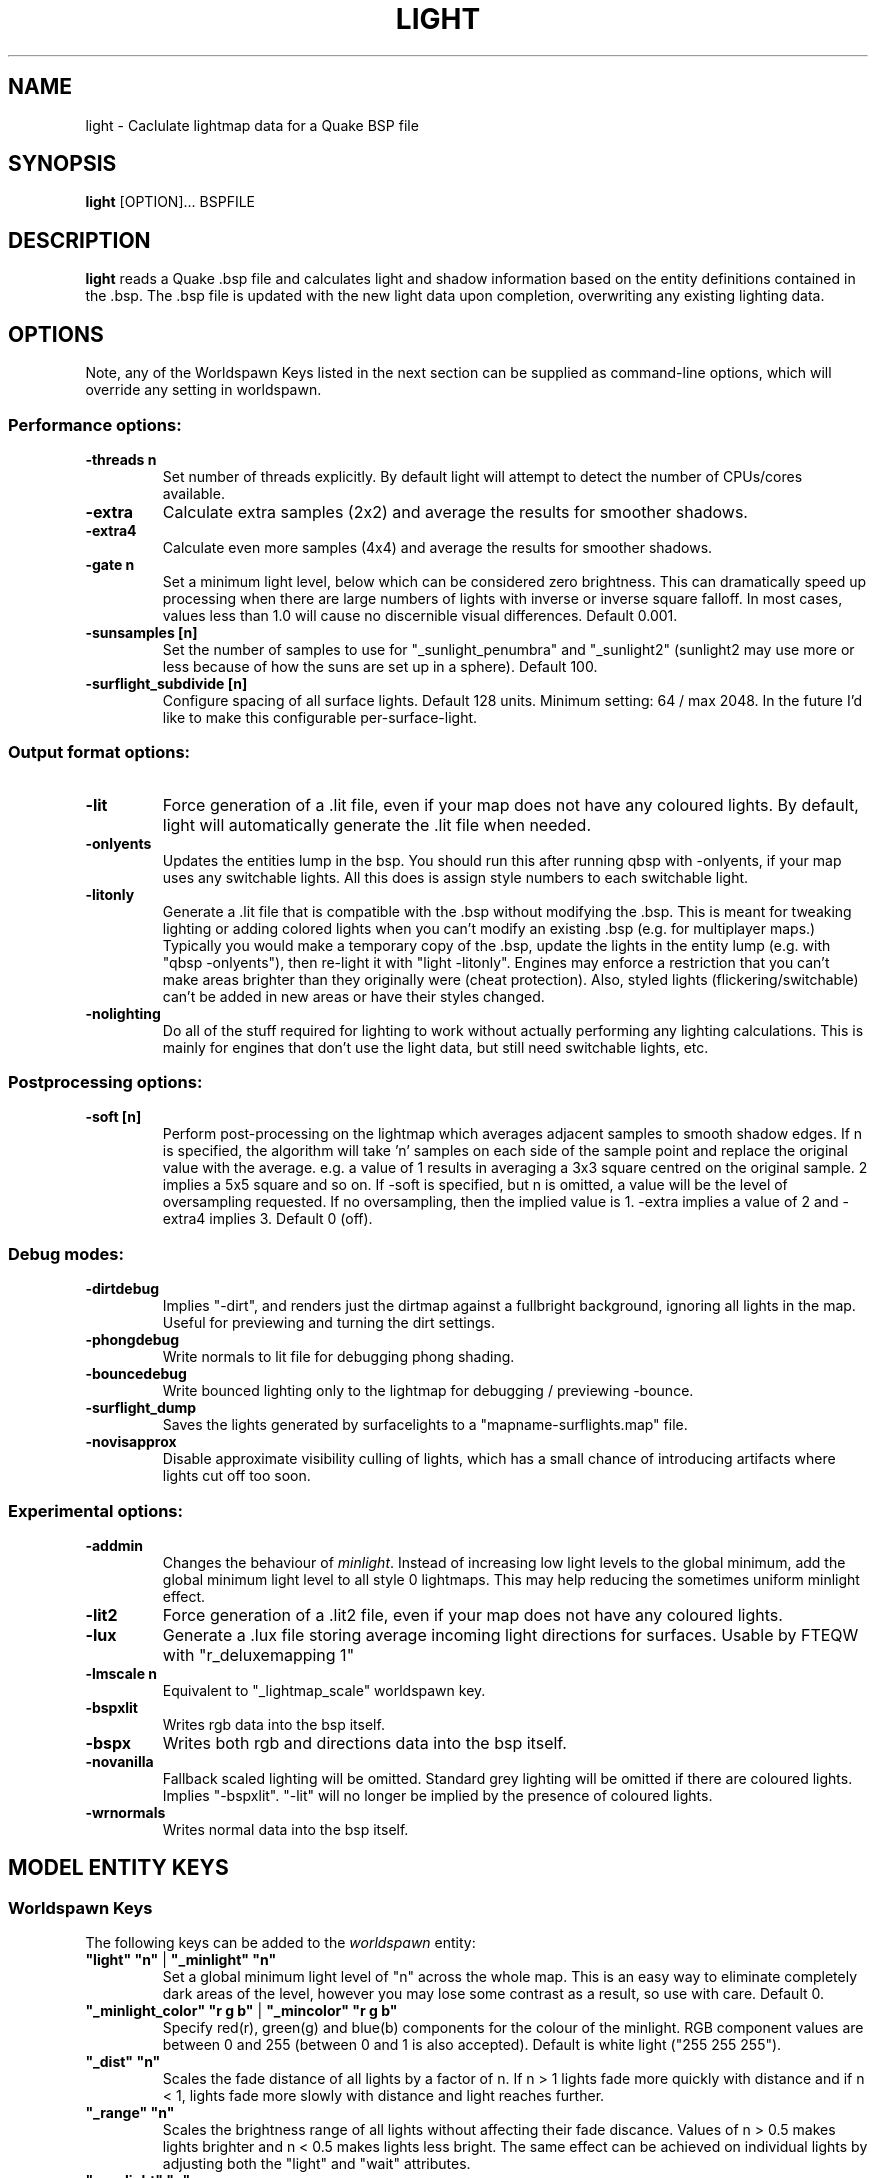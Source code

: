 .\" Process this file with
.\" groff -man -Tascii light.1
.\"
.TH LIGHT 1 "TYR_VERSION" TYRUTILS

.SH NAME
light \- Caclulate lightmap data for a Quake BSP file

.SH SYNOPSIS
\fBlight\fP [OPTION]... BSPFILE

.SH DESCRIPTION
\fBlight\fP reads a Quake .bsp file and calculates light and shadow
information based on the entity definitions contained in the .bsp.  The .bsp
file is updated with the new light data upon completion, overwriting any
existing lighting data.

.SH OPTIONS

.PP
Note, any of the Worldspawn Keys listed in the next
section can be supplied as command-line options, which will override any
setting in worldspawn.
.br
.br

.SS "Performance options:"
.IP "\fB-threads n\fP"
Set number of threads explicitly. By default light will attempt to detect the
number of CPUs/cores available.
.IP "\fB-extra\fP"
Calculate extra samples (2x2) and average the results for smoother shadows.
.IP "\fB-extra4\fP"
Calculate even more samples (4x4) and average the results for smoother
shadows.
.IP "\fB-gate n\fP"
Set a minimum light level, below which can be considered zero brightness.
This can dramatically speed up processing when there are large numbers of
lights with inverse or inverse square falloff. In most cases, values less than
1.0 will cause no discernible visual differences.  Default 0.001.
.IP "\fB-sunsamples [n]\fP"
Set the number of samples to use for "_sunlight_penumbra" and "_sunlight2" (sunlight2 may use more or less because of how the suns are set up in a sphere). Default 100.
.IP "\fB-surflight_subdivide [n]\fP"
Configure spacing of all surface lights. Default 128 units. Minimum setting: 64 / max 2048.
In the future I'd like to make this configurable per-surface-light.
.br
.SS "Output format options:"
.IP "\fB-lit\fP"
Force generation of a .lit file, even if your map does not have any coloured
lights. By default, light will automatically generate the .lit file when
needed.
.IP "\fB-onlyents\fP"
Updates the entities lump in the bsp. You should run this after running qbsp with -onlyents,
if your map uses any switchable lights. All this does is assign style numbers to each
switchable light.
.IP "\fB-litonly\fP"
Generate a .lit file that is compatible with the .bsp without modifying the .bsp.
This is meant for tweaking lighting or adding colored lights when you can't modify
an existing .bsp (e.g. for multiplayer maps.) 
Typically you would make a temporary copy of the .bsp, update the lights in the
entity lump (e.g. with "qbsp -onlyents"), then re-light it with "light -litonly".
Engines may enforce a restriction that you can't make areas brighter than they originally were (cheat protection).
Also, styled lights (flickering/switchable) can't be added in new areas or have their styles changed.
.IP "\fB-nolighting\fP"
Do all of the stuff required for lighting to work without actually performing any lighting calculations.
This is mainly for engines that don't use the light data, but still need switchable lights, etc.

.br
.SS "Postprocessing options:"
.IP "\fB-soft [n]\fP"
Perform post-processing on the lightmap which averages adjacent samples to
smooth shadow edges.  If n is specified, the algorithm will take 'n' samples
on each side of the sample point and replace the original value with the
average. e.g. a value of 1 results in averaging a 3x3 square centred on the
original sample. 2 implies a 5x5 square and so on.  If -soft is specified, but
n is omitted, a value will be the level of oversampling requested. If no
oversampling, then the implied value is 1. -extra implies a value of 2 and
-extra4 implies 3.  Default 0 (off).
.br
.SS "Debug modes:"
.IP "\fB-dirtdebug\fP"
Implies "-dirt", and renders just the dirtmap against a fullbright background,
ignoring all lights in the map. Useful for previewing and turning the dirt settings.
.IP "\fB-phongdebug\fP"
Write normals to lit file for debugging phong shading.
.IP "\fB-bouncedebug\fP"
Write bounced lighting only to the lightmap for debugging / previewing -bounce.
.IP "\fB-surflight_dump\fP"
Saves the lights generated by surfacelights to a "mapname-surflights.map" file.
.IP "\fB-novisapprox\fP"
Disable approximate visibility culling of lights, which has a small chance of introducing artifacts where lights cut off too soon.
.br
.SS "Experimental options:"
.IP "\fB-addmin\fP"
Changes the behaviour of \fIminlight\fP.  Instead of increasing low
light levels to the global minimum, add the global minimum light level
to all style 0 lightmaps.  This may help reducing the sometimes
uniform minlight effect.
.IP "\fB-lit2\fP"
Force generation of a .lit2 file, even if your map does not have any coloured
lights.
.IP "\fB-lux\fP"
Generate a .lux file storing average incoming light directions for surfaces. Usable by FTEQW with "r_deluxemapping 1"
.IP "\fB-lmscale n\fP"
Equivalent to "_lightmap_scale" worldspawn key.
.IP "\fB-bspxlit\fP"
Writes rgb data into the bsp itself.
.IP "\fB-bspx\fP"
Writes both rgb and directions data into the bsp itself.
.IP "\fB-novanilla\fP
Fallback scaled lighting will be omitted. Standard grey lighting will be omitted if there are coloured lights. Implies "-bspxlit". "-lit" will no longer be implied by the presence of coloured lights.
.IP "\fB-wrnormals\fP
Writes normal data into the bsp itself.

.SH "MODEL ENTITY KEYS"

.SS "Worldspawn Keys"

.PP
The following keys can be added to the \fIworldspawn\fP entity:

.IP "\fB""light"" ""n""\fP | \fB""_minlight"" ""n""\fP"
Set a global minimum light level of "n" across the whole map.  This is an easy
way to eliminate completely dark areas of the level, however you may lose some
contrast as a result, so use with care. Default 0.

.IP "\fB""_minlight_color"" ""r g b""\fP | \fB""_mincolor"" ""r g b""\fP"
Specify red(r), green(g) and blue(b) components for the colour of the
minlight. RGB component values are between 0 and 255 (between 0 and 1 is also
accepted). Default is white light ("255 255 255").

.IP "\fB""_dist"" ""n""\fP"
Scales the fade distance of all lights by a factor of n.  If n > 1 lights fade
more quickly with distance and if n < 1, lights fade more slowly with distance
and light reaches further.

.IP "\fB""_range"" ""n""\fP"
Scales the brightness range of all lights without affecting their fade
discance.  Values of n > 0.5 makes lights brighter and n < 0.5 makes lights
less bright.  The same effect can be achieved on individual lights by
adjusting both the "light" and "wait" attributes.

.IP "\fB""_sunlight"" ""n""\fP"
Set the brightness of the sunlight coming from an unseen sun in the sky.  Sky
brushes (or more accurately bsp leafs with sky contents) will emit sunlight at
an angle specified by the "_sun_mangle" key.  Default 0.

.IP "\fB""_anglescale"" ""n""\fP | \fB""_anglesense"" ""n""\fP"
Set the scaling of sunlight brightness due to the angle of incidence with a
surface (more detailed explanation in the "_anglescale" light entity key
below).

.IP "\fB""_sunlight_mangle"" ""yaw pitch roll""\fP | \fB""_sun_mangle"" ""yaw pitch roll""\fP"
Specifies the direction of sunlight using yaw, pitch and roll in
degrees. Yaw specifies the angle around the Z-axis from 0 to 359 degrees and
pitch specifies the angle from 90 (shining straight up) to -90 (shining straight down from above). Roll
has no effect, so use any value (e.g. 0).  Default is straight down ("0 -90
0").

.IP "\fB""_sunlight_penumbra"" ""n""\fP"
Specifies the penumbra width, in degrees, of sunlight.
Useful values are 3-4 for a gentle soft edge, or 10-20+ for more diffuse
sunlight. Default is 0.

.IP "\fB""_sunlight_color"" ""r g b""\fP"
Specify red(r), green(g) and blue(b) components for the colour of the
sunlight. RGB component values are between 0 and 255 (between 0 and 1 is also
accepted). Default is white light
("255 255 255").

.IP "\fB""_sunlight2"" ""n""\fP"
Set the brightness of a dome of lights arranged around the upper hemisphere.
(i.e. ambient light, coming from above the horizon). Default 0.

.IP "\fB""_sunlight_color2"" ""r g b""\fP | \fB""_sunlight2_color"" ""r g b""\fP"
Specifies the colour of _sunlight2, same format as "_sunlight_color". Default is
white light ("255 255 255").

.IP "\fB""_sunlight3"" ""n""\fP"
Same as "_sunlight2", but for the bottom hemisphere (i.e. ambient light, coming
from below the horizon). Combine "_sunlight2" and "_sunlight3" to have light coming equally
from all directions, e.g. for levels floating in the clouds. Default 0.

.IP "\fB""_sunlight_color3"" ""r g b""\fP | \fB""_sunlight3_color"" ""r g b""\fP"
Specifies the colour of "_sunlight3". Default is white light ("255 255 255").

.IP "\fB""_dirt"" ""n""\fP"
1 enables dirtmapping (ambient occlusion) on all lights, borrowed from q3map2. This adds shadows
to corners and crevices. You can override the global setting for specific lights with the
"_dirt" light entity key or "_sunlight_dirt", "_sunlight2_dirt", and "_minlight_dirt" worldspawn keys.
Default is no dirtmapping (-1).

.IP "\fB""_sunlight_dirt"" ""n""\fP"
1 enables dirtmapping (ambient occlusion) on sunlight, -1 to disable (making it illuminate the dirtmapping shadows). Default is to use the value of "_dirt".

.IP "\fB""_sunlight2_dirt"" ""n""\fP"
1 enables dirtmapping (ambient occlusion) on sunlight2/3, -1 to disable. Default is to use the value of "_dirt".

.IP "\fB""_minlight_dirt"" ""n""\fP"
1 enables dirtmapping (ambient occlusion) on minlight, -1 to disable. Default is to use the value of "_dirt".

.IP "\fB""_dirtmode"" ""n""\fP"
Choose between ordered (0, default) and randomized (1) dirtmapping.

.IP "\fB""_dirtdepth"" ""n""\fP"
Maximum depth of occlusion checking for dirtmapping, default 128.

.IP "\fB""_dirtscale"" ""n""\fP"
Scale factor used in dirt calculations, default 1. Lower values (e.g. 0.5) make
the dirt fainter, 2.0 would create much darker shadows.

.IP "\fB""_dirtgain"" ""n""\fP"
Exponent used in dirt calculation, default 1. Lower values (e.g. 0.5) make the
shadows darker and stretch further away from corners.

.IP "\fB""_dirtangle"" ""n""\fP"
Cone angle in degrees for occlusion testing, default 88. Allowed range 1-90.
Lower values can avoid unwanted dirt on arches, pipe interiors, etc.

.IP "\fB""_gamma"" ""n""\fP"
Adjust brightness of final lightmap. Default 1, >1 is brighter, <1 is darker.

.IP "\fB""_lightmap_scale"" ""n""\fP"
Forces all surfaces+submodels to use this specific lightmap scale. Removes "LMSHIFT" field.

.IP "\fB""_bounce"" ""n""\fP"
1 enables bounce lighting, disabled by default.

.IP "\fB""_bouncescale"" ""n""\fP"
Scales brightness of bounce lighting, default 1.

.IP "\fB""_bouncecolorscale"" ""n""\fP"
Weight for bounce lighting to use texture colors from the map: 0=ignore map textures (default), 1=multiply bounce light color by texture color.

.IP "\fB""_bouncestyled"" ""n""\fP"
1 makes styled lights bounce (e.g. flickering or switchable lights), default is 0, they do not bounce.

.IP "\fB""_spotlightautofalloff"" ""n""\fP"
When set to 1, spotlight falloff is calculated from the distance to the targeted info_null. Ignored when "_falloff" is not 0. Default 0.


.SS "Model Entity Keys"

.PP
The following keys can be used on any entity with a brush model.
"_minlight", "_mincolor", "_dirt", "_phong", "_phong_angle", "_phong_angle_concave", "_shadow", "_bounce" are supported on func_detail/func_group as well, if
qbsp from these tools is used.

.IP "\fB""_minlight"" ""n""\fP"
Set the minimum light level for any surface of the brush model.  Default 0.

.IP "\fB""_minlight_exclude"" ""texname""\fP"
Faces with the given texture are excluded from receiving minlight on this brush model.

.IP "\fB""_minlight_color"" ""r g b""\fP | \fB""_mincolor"" ""r g b""\fP"
Specify red(r), green(g) and blue(b) components for the colour of the
minlight. RGB component values are between 0 and 255 (between 0 and 1 is also
accepted). Default is white light
("255 255 255").

.IP "\fB""_shadow"" ""n""\fP"
If n is 1, this model will cast shadows on other models and itself
(i.e. "_shadow" implies "_shadowself").  Note that this doesn't magically give
Quake dynamic lighting powers, so the shadows will not move if the model
moves. Set to -1 on func_detail/func_group to prevent them from casting shadows. Default 0.

.IP "\fB""_shadowself"" ""n""\fP | \fB""_selfshadow"" ""n""\fP"
If n is 1, this model will cast shadows on itself if one part of the model
blocks the light from another model surface. This can be a better compromise
for moving models than full shadowing.  Default 0.

.IP "\fB""_shadowworldonly"" ""n""\fP"
If n is 1, this model will cast shadows on the world only (not other bmodels).

.IP "\fB""_switchableshadow"" ""n""\fP"
If n is 1, this model casts a shadow that can be switched on/off using QuakeC.
To make this work, a lightstyle is automatically assigned and stored in a key called "switchshadstyle",
which the QuakeC will need to read and call the "lightstyle()" builtin with "a" or "m" to switch the shadow on or off.
Entities sharing the same targetname, and with "_switchableshadow" set to 1, will share the same lightstyle.

These models are only able to block style 0 light (i.e., non-flickering or switchable lights).
Flickering or switchable lights will shine through the switchable shadow casters, regardless of whether the
shadow is off or on.

.IP "\fB""_dirt"" ""n""\fP"
For brush models, -1 prevents dirtmapping on the brush model. Useful if the
bmodel touches or sticks into the world, and you want to prevent those areas from
turning black. Default 0.

.IP "\fB""_phong"" ""n""\fP"
1 enables phong shading on this model with a default _phong_angle of 89 (softens columns etc).

.IP "\fB""_phong_angle"" ""n""\fP"
Enables phong shading on faces of this model with a custom angle. Adjacent faces with normals this many degrees apart (or less) will be smoothed.
Consider setting "_anglescale" to "1" on lights or worldspawn to make the effect of phong shading more visible.
Use the "-phongdebug" command-line flag to save the interpolated normals to the lightmap for previewing (use "r_lightmap 1" or "gl_lightmaps 1" in your engine to preview.)

.IP "\fB""_phong_angle_concave"" ""n""\fP"
Optional key for setting a different angle threshold for concave joints.
A pair of faces will either use "_phong_angle" or "_phong_angle_concave" as the smoothing threshold, depending on whether the joint between the faces is concave or not.
"_phong_angle(_concave)" is the maximum angle (in degrees) between the face normals that will still cause the pair of faces to be smoothed.
The minimum setting for "_phong_angle_concave" is 1, this should make all concave joints non-smoothed (unless they're less than 1 degree apart, almost a flat plane.)
If it's 0 or unset, the same value as "_phong_angle" is used.

.IP "\fB""_lightignore"" ""n""\fP"
1 makes a model receive minlight only, ignoring all lights / sunlight. Could be useful on rotators / trains.

.IP "\fB""_bounce"" ""n""\fP"
Set to -1 to prevent this model from bouncing light (i.e. prevents its brushes from emitting bounced light they receive from elsewhere.) Only has an effect if "_bounce" is enabled in worldspawn.



.SH "LIGHT ENTITY KEYS"

.PP
Light entity keys can be used in any entity with a classname starting
with the first five letters "light". E.g. "light", "light_globe",
"light_flame_small_yellow", etc.

.IP "\fB""light"" ""n""\fP"
Set the light intensity. Negative values are also allowed and will cause the
entity to subtract light cast by other entities. Default 300.

.IP "\fB""wait"" ""n""\fP"
Scale the fade distance of the light by "n". Values of n > 1 make the light
fade more quickly with distance, and values < 1 make the light fade more
slowly (and thus reach further). Default 1.

.IP "\fB""delay"" ""n""\fP"
Select an attenuation formaula for the light:
.nf
  0 => Linear attenuation (default)
  1 => 1/x attenuation
  2 => 1/(x^2) attenuation
  3 => No attenuation (same brightness at any distance)
  4 => "local minlight" - No attenuation and like minlight,
       it won't raise the lighting above it's light value.
       Unlike minlight, it will only affect surfaces within
       line of sight of the entity.
  5 => 1/(x^2) attenuation, but slightly more attenuated and
       without the extra bright effect that "delay 2" has
       near the source.
.fi

.IP "\fB""_falloff"" ""n""\fP"
Sets the distance at which the light drops to 0, in map units.

In this mode, "wait" is ignored and "light" only controls the brightness at the center
of the light, and no longer affects the falloff distance.

Only supported on linear attenuation (delay 0) lights currently.

.IP "\fB""_color"" ""r g b""\fP"
Specify red(r), green(g) and blue(b) components for the colour of the
light. RGB component values are between 0 and 255 (between 0 and 1 is also
accepted). Default is white light
("255 255 255").

.IP "\fB""target"" ""name""\fP"
Turns the light into a spotlight, with the direction of light being towards
another entity with it's "targetname" key set to "name".

.IP "\fB""mangle"" ""yaw pitch roll""\fP"
Turns the light into a spotlight and specifies the direction of light using
yaw, pitch and roll in degrees. Yaw specifies the angle around the
Z-axis from 0 to 359 degrees and pitch specifies the angle from 90 (straight
up) to -90 (straight down). Roll has no effect, so use any value (e.g. 0).
Often easier than the "target" method.

.IP "\fB""angle"" ""n""\fP"
Specifies the angle in degrees for a spotlight cone. Default 40.

.IP "\fB""_softangle"" ""n""\fP"
Specifies the angle in degrees for an inner spotlight cone (must be less than
the "angle" cone. Creates a softer transition between the full brightness of
the inner cone to the edge of the outer cone.  Default 0 (disabled).

.IP "\fB""targetname"" ""name""\fP"
Turns the light into a switchable light, toggled by another entity targeting
it's name.

.IP "\fB""style"" ""n""\fP"
Set the animated light style. Default 0.

.IP "\fB""_anglescale"" ""n""\fP | \fB""_anglesense"" ""n""\fP"
Sets a scaling factor for how much influence the angle of incidence of light
on a surface has on the brightness of the surface. \fIn\fP must be between 0.0
and 1.0. Smaller values mean less attenuation, with zero meaning that angle of
incidence has no effect at all on the brightness. Default 0.5.

.IP "\fB""_dirtscale"" ""n""\fP | \fB""_dirtgain"" ""n""\fP"
Override the global "_dirtscale" or "_dirtgain" settings to change how this
light is affected by dirtmapping (ambient occlusion). See descriptions of these
keys in the worldspawn section.

.IP "\fB""_dirt"" ""n""\fP"
Overrides the worldspawn setting of "_dirt" for this particular light. -1 to disable dirtmapping (ambient occlusion) for this light, making it illuminate the dirtmapping shadows. 1 to enable ambient occlusion for this light. Default is to defer to the worldspawn setting.

.IP "\fB""_deviance"" ""n""\fP"
Split up the light into a sphere of randomly positioned lights within
radius "n" (in world units). Useful to give shadows a wider
penumbra. "_samples" specifies the number of lights in the sphere.
The "light" value is automatically scaled down for most lighting formulas
(except linear and non-additive minlight) to
attempt to keep the brightness equal.
Default is 0, do not split up lights.

.IP "\fB""_samples"" ""n""\fP"
Number of lights to use for "_deviance". Default 16 (only used if
"_deviance" is set).

.IP "\fB""_surface"" ""texturename""\fP"
Makes surfaces with the given texture name emit light, by using this light as a
template which is copied across those surfaces. Lights are spaced
about 128 units (though possibly closer due to bsp splitting) apart and positioned 2 units above
the surfaces.

.IP "\fB""_surface_offset"" ""n""\fP"
Controls the offset lights are placed above surfaces for "_surface". Default 2.

.IP "\fB""_surface_spotlight"" ""n""\fP"
For a surface light template (i.e. a light with "_surface" set), setting this to
"1" makes each instance into a spotlight, with the direction of light
pointing along the surface normal. In other words, it automatically sets
"mangle" on each of the generated lights.

.IP "\fB""_project_texture"" ""texture""\fP"
Specifies that a light should project this texture. The texture must be used in the map somewhere.

.IP "\fB""_project_mangle"" ""yaw pitch roll""\fP"
Specifies the yaw/pitch/roll angles for a texture projection (overriding mangle).

.IP "\fB""_project_fov"" ""n""\fP"
 Specifies the fov angle for a texture projection. Default 90.

.IP "\fB""_bouncescale"" ""n""\fP"
Scales the amount of light that is contributed by bounces.  Default is 1.0, 0.0 disables bounce lighting for this light.

.IP "\fB""_sun"" ""n""\fP"
Set to 1 to make this entity a sun, as an alternative to using the sunlight worldspawn keys.
If the light targets an info_null entity, the direction towards that entity sets sun direction.
The light itself is disabled, so it can be placed anywhere in the map.

The following light properties correspond to these sunlight settings:
.nf
  light       => _sunlight
  mangle      => _sunlight_mangle
  deviance    => _sunlight_penumbra
  _color      => _sunlight_color
  _dirt       => _sunlight_dirt
  _anglescale => _anglescale
  style       => flicker style for styled sunlight
  targetname  => targetname for switchable sunlight
  _suntexture => this sunlight is only emitted from faces with this texture name
.fi

.IP "\fB""_sunlight2"" ""n""\fP"
Set to 1 to make this entity control the upper dome lighting emitted from sky faces, as an alternative to the worldspawn key "_sunlight2".
The light entity itself is disabled, so it can be placed anywhere in the map.

The following light properties correspond to these sunlight settings:
.nf
  light       => _sunlight2
  _color      => _sunlight2_color
  _dirt       => _sunlight2_dirt
  _anglescale => _anglescale
  style       => flicker style for styled dome light
  targetname  => targetname for switchable sunlight
  _suntexture => this sunlight is only emitted from faces with this texture name
.fi

.IP "\fB""_sunlight3"" ""n""\fP"
Same as "_sunlight2", but for the lower hemisphere.

.IP "\fB""_nostaticlight"" ""n""\fP"
Set to 1 to make the light compiler ignore this entity (prevents it from casting any light). e.g. could be useful with rtlights.


.SH "OTHER INFORMATION"
The "\\b" escape sequence toggles red text on/off, you can use this in any strings in the map file. e.g. "message" "Here is \\bsome red text\\b..."

.SH AUTHOR
Eric Wasylishen
.br
Kevin Shanahan (aka Tyrann) - http://disenchant.net
.br
David Walton (aka spike)
.br
Based on source provided by id Software

.SH "REPORTING BUGS"
Please post bug reports at https://github.com/ericwa/ericw-tools/issues.
.br
Improvements to the documentation are welcome and encouraged.

.SH COPYRIGHT
Copyright (C) 2017 Eric Wasylishen
.br
Copyright (C) 2013 Kevin Shanahan
.br
Copyright (C) 1997 id Software
.br
License GPLv2+:  GNU GPL version 2 or later
.br
<http://gnu.org/licenses/gpl2.html>.
.PP
This is free software: you are free to change and redistribute it.  There is
NO WARRANTY, to the extent permitted by law.

.SH "SEE ALSO"
\fBqbsp\fP(1)
\fBvis\fP(1)
\fBbspinfo\fP(1)
\fBbsputil\fP(1)
\fBquake\fP(6)
